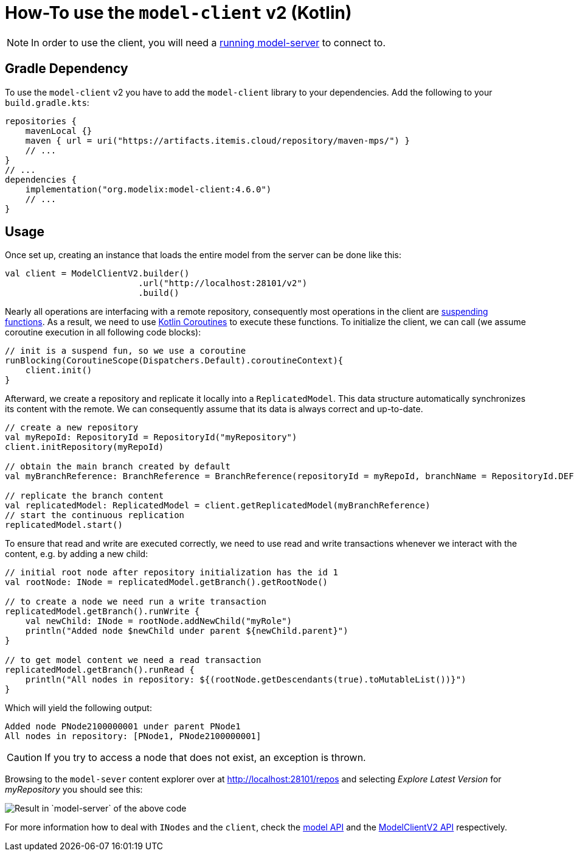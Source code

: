 = How-To use the `model-client` v2 (Kotlin)
:navtitle: Use the `model-client` v2 (Kotlin)

NOTE: In order to use the client, you will need a xref:core:howto/usage-model-server.adoc[running model-server] to connect to.

== Gradle Dependency

To use the `model-client` v2 you have to add the `model-client` library to your dependencies.
Add the following to your `build.gradle.kts`:

[source,kotlin]
--
repositories {
    mavenLocal {}
    maven { url = uri("https://artifacts.itemis.cloud/repository/maven-mps/") }
    // ...
}
// ...
dependencies {
    implementation("org.modelix:model-client:4.6.0")
    // ...
}
--


== Usage

Once set up, creating an instance that loads the entire model from the server can be done like this:


[source, kotlin]
--

val client = ModelClientV2.builder()
                          .url("http://localhost:28101/v2")
                          .build()
--

Nearly all operations are interfacing with a remote repository, consequently most operations in the client are https://kotlinlang.org/docs/composing-suspending-functions.html[suspending functions^].
As a result, we need to use https://kotlinlang.org/docs/coroutines-basics.html[Kotlin Coroutines^] to execute these functions.
To initialize the client, we can call (we assume coroutine execution in all following code blocks):

[source, kotlin]
--
// init is a suspend fun, so we use a coroutine
runBlocking(CoroutineScope(Dispatchers.Default).coroutineContext){
    client.init()
}

--

Afterward, we create a repository and replicate it locally into a `ReplicatedModel`.
This data structure automatically synchronizes its content with the remote.
We can consequently assume that its data is always correct and up-to-date.

[source, kotlin]
--
// create a new repository
val myRepoId: RepositoryId = RepositoryId("myRepository")
client.initRepository(myRepoId)

// obtain the main branch created by default
val myBranchReference: BranchReference = BranchReference(repositoryId = myRepoId, branchName = RepositoryId.DEFAULT_BRANCH)

// replicate the branch content
val replicatedModel: ReplicatedModel = client.getReplicatedModel(myBranchReference)
// start the continuous replication
replicatedModel.start()
--

To ensure that read and write are executed correctly, we need to use read and write transactions whenever we interact with the content, e.g. by adding a new child:

[source, kotlin]
--
// initial root node after repository initialization has the id 1
val rootNode: INode = replicatedModel.getBranch().getRootNode()

// to create a node we need run a write transaction
replicatedModel.getBranch().runWrite {
    val newChild: INode = rootNode.addNewChild("myRole")
    println("Added node $newChild under parent ${newChild.parent}")
}

// to get model content we need a read transaction
replicatedModel.getBranch().runRead {
    println("All nodes in repository: ${(rootNode.getDescendants(true).toMutableList())}")
}
--

Which will yield the following output:

[source]
--
Added node PNode2100000001 under parent PNode1
All nodes in repository: [PNode1, PNode2100000001]
--

CAUTION: If you try to access a node that does not exist, an exception is thrown.

Browsing to the `model-sever` content explorer over at http://localhost:28101/repos[] and selecting _Explore Latest Version_ for _myRepository_ you should see this:

image::model-client-v2-sample.png[Result in `model-server` of the above code]


For more information how to deal with `INodes` and the `client`, check the https://api.modelix.org/latest/model-api/index.html[model API] and the https://api.modelix.org/latest/model-client/org.modelix.model.client2/-model-client-v2/index.html[ModelClientV2 API] respectively.
